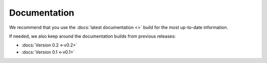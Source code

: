 Documentation
=============

We recommend that you use the :docs:`latest documentation <>` build
for the most up-to-date information.

If needed, we also keep around the documentation builds from previous releases:

* :docs:`Version 0.2 <-v0.2>`
* :docs:`Version 0.1 <-v0.1>`


